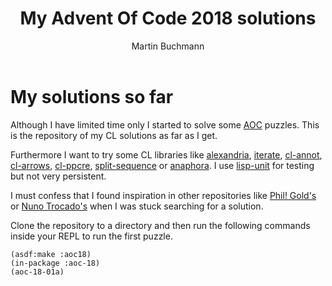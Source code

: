 # -*- ispell-local-dictionary: "en" -*-
#+AUTHOR: Martin Buchmann
#+TITLE: My Advent Of Code 2018 solutions
#+OPTIONS:  toc:nil

* My solutions so far

Although I have limited time only I started to solve some [[https://adventofcode.com][AOC]] puzzles. This is
the repository of my CL solutions as far as I get.  

Furthermore I want to try some CL libraries like [[https://common-lisp.net/project/alexandria/][alexandria]], [[https://common-lisp.net/project/iterate/][iterate]], [[https://github.com/m2ym/cl-annot][cl-annot]],
[[https://github.com/nightfly19/cl-arrows][cl-arrows]], [[https://edicl.github.io/cl-ppcre/][cl-ppcre]], [[https://www.cliki.net/SPLIT-SEQUENCE][split-sequence]] or [[https://common-lisp.net/project/anaphora/][anaphora]]. I use [[https://www.cliki.net/lisp-unit][lisp-unit]] for testing but
not very persistent.

I must confess that I found inspiration in other repositories like [[https://gitlab.com/asciiphil/advent-of-code/tree/master/2018][Phil! Gold's]]
or [[https://github.com/ntrocado/aoc2018][Nuno Trocado's]] when I was stuck searching for a solution.

Clone the repository to a directory and then run the following commands inside
your REPL to run the first puzzle.
#+BEGIN_SRC common-lisp
(asdf:make :aoc18)
(in-package :aoc-18)
(aoc-18-01a)
#+END_SRC
